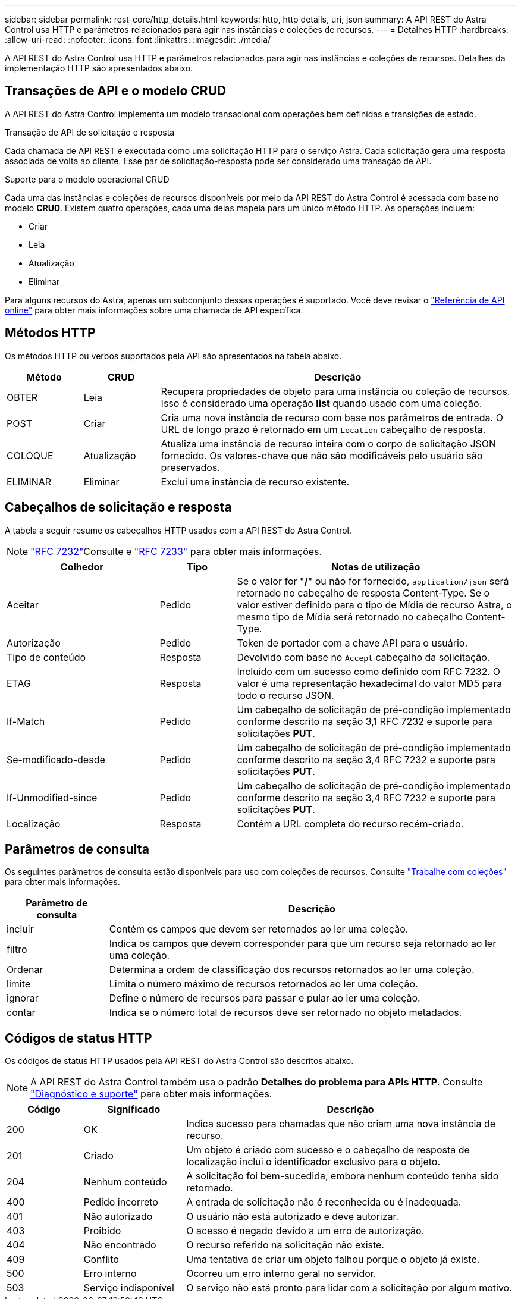 ---
sidebar: sidebar 
permalink: rest-core/http_details.html 
keywords: http, http details, uri, json 
summary: A API REST do Astra Control usa HTTP e parâmetros relacionados para agir nas instâncias e coleções de recursos. 
---
= Detalhes HTTP
:hardbreaks:
:allow-uri-read: 
:nofooter: 
:icons: font
:linkattrs: 
:imagesdir: ./media/


[role="lead"]
A API REST do Astra Control usa HTTP e parâmetros relacionados para agir nas instâncias e coleções de recursos. Detalhes da implementação HTTP são apresentados abaixo.



== Transações de API e o modelo CRUD

A API REST do Astra Control implementa um modelo transacional com operações bem definidas e transições de estado.

.Transação de API de solicitação e resposta
Cada chamada de API REST é executada como uma solicitação HTTP para o serviço Astra. Cada solicitação gera uma resposta associada de volta ao cliente. Esse par de solicitação-resposta pode ser considerado uma transação de API.

.Suporte para o modelo operacional CRUD
Cada uma das instâncias e coleções de recursos disponíveis por meio da API REST do Astra Control é acessada com base no modelo *CRUD*. Existem quatro operações, cada uma delas mapeia para um único método HTTP. As operações incluem:

* Criar
* Leia
* Atualização
* Eliminar


Para alguns recursos do Astra, apenas um subconjunto dessas operações é suportado. Você deve revisar o link:../get-started/online_api_ref.html["Referência de API online"] para obter mais informações sobre uma chamada de API específica.



== Métodos HTTP

Os métodos HTTP ou verbos suportados pela API são apresentados na tabela abaixo.

[cols="15,15,70"]
|===
| Método | CRUD | Descrição 


| OBTER | Leia | Recupera propriedades de objeto para uma instância ou coleção de recursos. Isso é considerado uma operação *list* quando usado com uma coleção. 


| POST | Criar | Cria uma nova instância de recurso com base nos parâmetros de entrada. O URL de longo prazo é retornado em um `Location` cabeçalho de resposta. 


| COLOQUE | Atualização | Atualiza uma instância de recurso inteira com o corpo de solicitação JSON fornecido. Os valores-chave que não são modificáveis pelo usuário são preservados. 


| ELIMINAR | Eliminar | Exclui uma instância de recurso existente. 
|===


== Cabeçalhos de solicitação e resposta

A tabela a seguir resume os cabeçalhos HTTP usados com a API REST do Astra Control.


NOTE:  https://www.rfc-editor.org/rfc/rfc7232.txt["RFC 7232"^]Consulte e https://www.rfc-editor.org/rfc/rfc7233.txt["RFC 7233"^] para obter mais informações.

[cols="30,15,55"]
|===
| Colhedor | Tipo | Notas de utilização 


| Aceitar | Pedido | Se o valor for "*/*" ou não for fornecido, `application/json` será retornado no cabeçalho de resposta Content-Type. Se o valor estiver definido para o tipo de Mídia de recurso Astra, o mesmo tipo de Mídia será retornado no cabeçalho Content-Type. 


| Autorização | Pedido | Token de portador com a chave API para o usuário. 


| Tipo de conteúdo | Resposta | Devolvido com base no `Accept` cabeçalho da solicitação. 


| ETAG | Resposta | Incluído com um sucesso como definido com RFC 7232. O valor é uma representação hexadecimal do valor MD5 para todo o recurso JSON. 


| If-Match | Pedido | Um cabeçalho de solicitação de pré-condição implementado conforme descrito na seção 3,1 RFC 7232 e suporte para solicitações *PUT*. 


| Se-modificado-desde | Pedido | Um cabeçalho de solicitação de pré-condição implementado conforme descrito na seção 3,4 RFC 7232 e suporte para solicitações *PUT*. 


| If-Unmodified-since | Pedido | Um cabeçalho de solicitação de pré-condição implementado conforme descrito na seção 3,4 RFC 7232 e suporte para solicitações *PUT*. 


| Localização | Resposta | Contém a URL completa do recurso recém-criado. 
|===


== Parâmetros de consulta

Os seguintes parâmetros de consulta estão disponíveis para uso com coleções de recursos. Consulte link:../additional/work_with_collections.html["Trabalhe com coleções"] para obter mais informações.

[cols="20,80"]
|===
| Parâmetro de consulta | Descrição 


| incluir | Contém os campos que devem ser retornados ao ler uma coleção. 


| filtro | Indica os campos que devem corresponder para que um recurso seja retornado ao ler uma coleção. 


| Ordenar | Determina a ordem de classificação dos recursos retornados ao ler uma coleção. 


| limite | Limita o número máximo de recursos retornados ao ler uma coleção. 


| ignorar | Define o número de recursos para passar e pular ao ler uma coleção. 


| contar | Indica se o número total de recursos deve ser retornado no objeto metadados. 
|===


== Códigos de status HTTP

Os códigos de status HTTP usados pela API REST do Astra Control são descritos abaixo.


NOTE: A API REST do Astra Control também usa o padrão *Detalhes do problema para APIs HTTP*. Consulte link:../additional/diagnostics_support.html["Diagnóstico e suporte"] para obter mais informações.

[cols="15,20,65"]
|===
| Código | Significado | Descrição 


| 200 | OK | Indica sucesso para chamadas que não criam uma nova instância de recurso. 


| 201 | Criado | Um objeto é criado com sucesso e o cabeçalho de resposta de localização inclui o identificador exclusivo para o objeto. 


| 204 | Nenhum conteúdo | A solicitação foi bem-sucedida, embora nenhum conteúdo tenha sido retornado. 


| 400 | Pedido incorreto | A entrada de solicitação não é reconhecida ou é inadequada. 


| 401 | Não autorizado | O usuário não está autorizado e deve autorizar. 


| 403 | Proibido | O acesso é negado devido a um erro de autorização. 


| 404 | Não encontrado | O recurso referido na solicitação não existe. 


| 409 | Conflito | Uma tentativa de criar um objeto falhou porque o objeto já existe. 


| 500 | Erro interno | Ocorreu um erro interno geral no servidor. 


| 503 | Serviço indisponível | O serviço não está pronto para lidar com a solicitação por algum motivo. 
|===